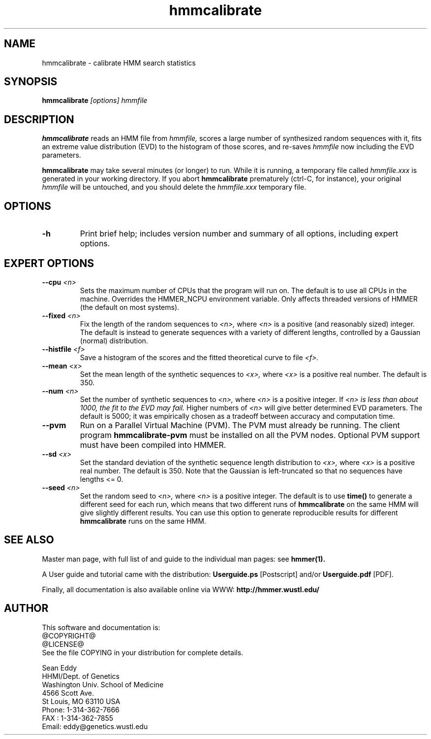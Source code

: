 .TH "hmmcalibrate" 1 @RELEASEDATE@ "HMMER @RELEASE@" "HMMER Manual"

.SH NAME
.TP 
hmmcalibrate - calibrate HMM search statistics

.SH SYNOPSIS
.B hmmcalibrate
.I [options]
.I hmmfile

.SH DESCRIPTION

.B hmmcalibrate
reads an HMM file from
.I hmmfile,
scores a large number of synthesized random sequences with it, fits an
extreme value distribution (EVD) to the histogram of those scores, and
re-saves
.I hmmfile
now including the EVD parameters.

.PP
.B hmmcalibrate 
may take several minutes (or longer) to run.
While it is running, a temporary file called
.I hmmfile.xxx
is generated in your working directory. 
If you abort 
.B hmmcalibrate 
prematurely (ctrl-C, for instance), your original
.I hmmfile 
will be untouched, and you should delete the
.I hmmfile.xxx
temporary file.

.SH OPTIONS

.TP
.B -h
Print brief help; includes version number and summary of
all options, including expert options.

.SH EXPERT OPTIONS

.TP
.BI --cpu " <n>"
Sets the maximum number of CPUs that the program
will run on. The default is to use all CPUs
in the machine. Overrides the HMMER_NCPU
environment variable. Only affects threaded
versions of HMMER (the default on most systems).

.TP
.BI --fixed " <n>"
Fix the length of the random sequences to
.I <n>,
where 
.I <n>
is a positive (and reasonably sized) integer.
The default is instead to generate sequences with
a variety of different lengths, controlled by a Gaussian
(normal) distribution.

.TP 
.BI --histfile " <f>"
Save a histogram of the scores and the fitted theoretical curve
to file
.I <f>.

.TP 
.BI --mean " <x>"
Set the mean length of the synthetic sequences to
.I <x>,
where 
.I <x>
is a positive real number. The default is 350.

.TP
.BI --num " <n>"
Set the number of synthetic sequences to 
.I <n>,
where 
.I <n>
is a positive integer. If
.I <n> is less than about 1000, the fit to the EVD may fail.
Higher numbers of
.I <n> 
will give better determined EVD parameters. The default
is 5000; it was empirically chosen as
a tradeoff between accuracy and computation time.

.TP
.B --pvm
Run on a Parallel Virtual Machine (PVM). The PVM must
already be running. The client program 
.B hmmcalibrate-pvm
must be installed on all the PVM nodes.
Optional PVM support must have been compiled into 
HMMER. 

.TP 
.BI --sd " <x>"
Set the standard deviation of the synthetic sequence
length distribution to
.I <x>,
where
.I <x> 
is a positive real number. The default is 350. Note that the
Gaussian is left-truncated so that no sequences have lengths 
<= 0.

.TP
.BI --seed " <n>"
Set the random seed to
.I <n>,
where 
.I <n> 
is a positive integer. The default is to use 
.B time()
to generate a different seed for each run, which
means that two different runs of
.B hmmcalibrate
on the same HMM will give slightly different
results.  You can use
this option to generate reproducible results for
different 
.B hmmcalibrate 
runs on the same HMM.

.SH SEE ALSO

.PP
Master man page, with full list of and guide to the individual man
pages: see 
.B hmmer(1).
.PP
A User guide and tutorial came with the distribution:
.B Userguide.ps
[Postscript] and/or
.B Userguide.pdf
[PDF].
.PP
Finally, all documentation is also available online via WWW: 
.B http://hmmer.wustl.edu/

.SH AUTHOR

This software and documentation is: 
.nf
@COPYRIGHT@
@LICENSE@
.fi
See the file COPYING in your distribution for complete details.

.nf
Sean Eddy
HHMI/Dept. of Genetics
Washington Univ. School of Medicine
4566 Scott Ave.
St Louis, MO 63110 USA
Phone: 1-314-362-7666
FAX  : 1-314-362-7855
Email: eddy@genetics.wustl.edu
.fi

